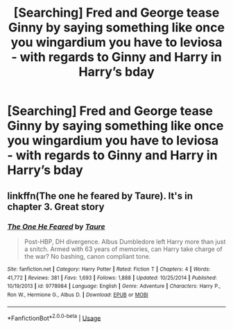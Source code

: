#+TITLE: [Searching] Fred and George tease Ginny by saying something like once you wingardium you have to leviosa - with regards to Ginny and Harry in Harry’s bday

* [Searching] Fred and George tease Ginny by saying something like once you wingardium you have to leviosa - with regards to Ginny and Harry in Harry’s bday
:PROPERTIES:
:Author: ChampionOfChaos
:Score: 6
:DateUnix: 1531755936.0
:DateShort: 2018-Jul-16
:END:

** linkffn(The one he feared by Taure). It's in chapter 3. Great story
:PROPERTIES:
:Author: Turmoils
:Score: 7
:DateUnix: 1531757343.0
:DateShort: 2018-Jul-16
:END:

*** [[https://www.fanfiction.net/s/9778984/1/][*/The One He Feared/*]] by [[https://www.fanfiction.net/u/883762/Taure][/Taure/]]

#+begin_quote
  Post-HBP, DH divergence. Albus Dumbledore left Harry more than just a snitch. Armed with 63 years of memories, can Harry take charge of the war? No bashing, canon compliant tone.
#+end_quote

^{/Site/:} ^{fanfiction.net} ^{*|*} ^{/Category/:} ^{Harry} ^{Potter} ^{*|*} ^{/Rated/:} ^{Fiction} ^{T} ^{*|*} ^{/Chapters/:} ^{4} ^{*|*} ^{/Words/:} ^{41,772} ^{*|*} ^{/Reviews/:} ^{381} ^{*|*} ^{/Favs/:} ^{1,693} ^{*|*} ^{/Follows/:} ^{1,888} ^{*|*} ^{/Updated/:} ^{10/25/2014} ^{*|*} ^{/Published/:} ^{10/19/2013} ^{*|*} ^{/id/:} ^{9778984} ^{*|*} ^{/Language/:} ^{English} ^{*|*} ^{/Genre/:} ^{Adventure} ^{*|*} ^{/Characters/:} ^{Harry} ^{P.,} ^{Ron} ^{W.,} ^{Hermione} ^{G.,} ^{Albus} ^{D.} ^{*|*} ^{/Download/:} ^{[[http://www.ff2ebook.com/old/ffn-bot/index.php?id=9778984&source=ff&filetype=epub][EPUB]]} ^{or} ^{[[http://www.ff2ebook.com/old/ffn-bot/index.php?id=9778984&source=ff&filetype=mobi][MOBI]]}

--------------

*FanfictionBot*^{2.0.0-beta} | [[https://github.com/tusing/reddit-ffn-bot/wiki/Usage][Usage]]
:PROPERTIES:
:Author: FanfictionBot
:Score: 3
:DateUnix: 1531757410.0
:DateShort: 2018-Jul-16
:END:
